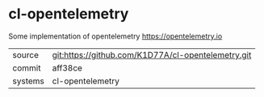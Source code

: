 * cl-opentelemetry

Some implementation of opentelemetry https://opentelemetry.io

|---------+----------------------------------------------------|
| source  | git:https://github.com/K1D77A/cl-opentelemetry.git |
| commit  | aff38ce                                            |
| systems | cl-opentelemetry                                   |
|---------+----------------------------------------------------|
